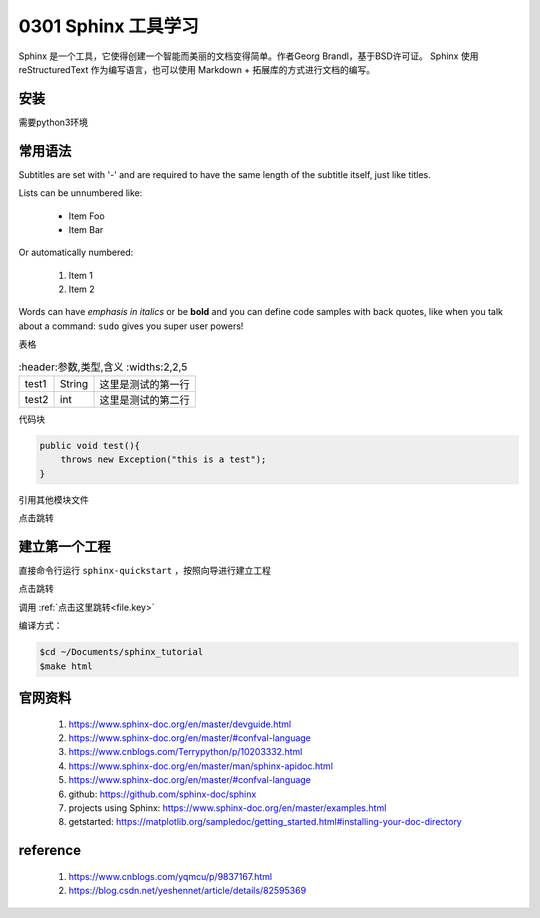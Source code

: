 0301 Sphinx 工具学习
===============

Sphinx 是一个工具，它使得创建一个智能而美丽的文档变得简单。作者Georg Brandl，基于BSD许可证。
Sphinx 使用 reStructuredText 作为编写语言，也可以使用 Markdown + 拓展库的方式进行文档的编写。


安装
----------------
需要python3环境

.. code-block:: xml
    $ cd ~/DL/env_python3
    $ source env_python3/bin/activate
    $ pip3 install -U sphinx # Linux系统
    # or
    $sudo apt-get install python3-sphinx


常用语法
-------------

Subtitles are set with '-' and are required to have the same length 
of the subtitle itself, just like titles.

Lists can be unnumbered like:

 * Item Foo
 * Item Bar

Or automatically numbered:

 #. Item 1
 #. Item 2


Words can have *emphasis in italics* or be **bold** and you can define
code samples with back quotes, like when you talk about a command: ``sudo`` 
gives you super user powers!

表格

.. csv-table::
    :header:参数,类型,含义
    :widths:2,2,5

    test1,String,这里是测试的第一行
    test2,int,这里是测试的第二行

代码块

.. code-block:: xml

    public void test(){
        throws new Exception("this is a test");
    }

引用其他模块文件

点击跳转

建立第一个工程
----------------
直接命令行运行 ``sphinx-quickstart`` ，按照向导进行建立工程

.. image:: ../_static/tree.png

点击跳转

调用 :ref:`点击这里跳转<file.key>`

编译方式：

.. code-block:: xml

    $cd ~/Documents/sphinx_tutorial
    $make html



官网资料
----------------
 #. https://www.sphinx-doc.org/en/master/devguide.html
 #. https://www.sphinx-doc.org/en/master/#confval-language
 #. https://www.cnblogs.com/Terrypython/p/10203332.html
 #. https://www.sphinx-doc.org/en/master/man/sphinx-apidoc.html
 #. https://www.sphinx-doc.org/en/master/#confval-language
 #. github: https://github.com/sphinx-doc/sphinx
 #. projects using Sphinx: https://www.sphinx-doc.org/en/master/examples.html
 #. getstarted: https://matplotlib.org/sampledoc/getting_started.html#installing-your-doc-directory



reference
----------------

 #. https://www.cnblogs.com/yqmcu/p/9837167.html
 #. https://blog.csdn.net/yeshennet/article/details/82595369